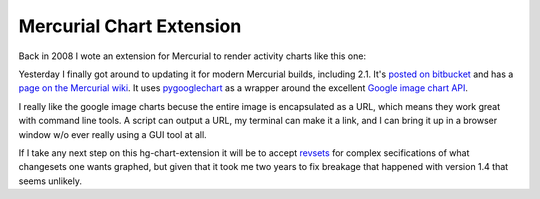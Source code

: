 Mercurial Chart Extension
=========================

Back in 2008 I wote an extension for Mercurial to render activity charts like
this one:

.. attachment-image:: mercurial-chart.png
   :width: 400px
   :height: 400px
   :alt: Mercurial Change Chart

Yesterday I finally got around to updating it for modern Mercurial builds,
including 2.1.  It's `posted on bitbucket`_ and has a `page on the Mercurial
wiki`_.  It uses pygooglechart_ as a wrapper around the excellent `Google
image chart API`_.  

I really like the google image charts becuse the entire image is encapsulated as
a URL, which means they work great with command line tools.  A script can output
a URL, my terminal can make it a link, and I can bring it up in a browser window
w/o ever really using a GUI tool at all.

If I take any next step on this hg-chart-extension it will be to accept
revsets_ for complex secifications of what changesets one wants graphed, but
given that it took me two years to fix breakage that happened with version 1.4
that seems unlikely.

.. _posted on bitbucket: https://bitbucket.org/Ry4an/hg-chart-extension
.. _page on the Mercurial wiki: http://mercurial.selenic.com/wiki/ChartExtension
.. _pygooglechart: http://pygooglechart.slowchop.com/
.. _Google image chart API: http://code.google.com/apis/chart/image/
.. _revsets: http://selenic.com/hg/help/revsets

.. tags: mercurial,python,ideas-built
